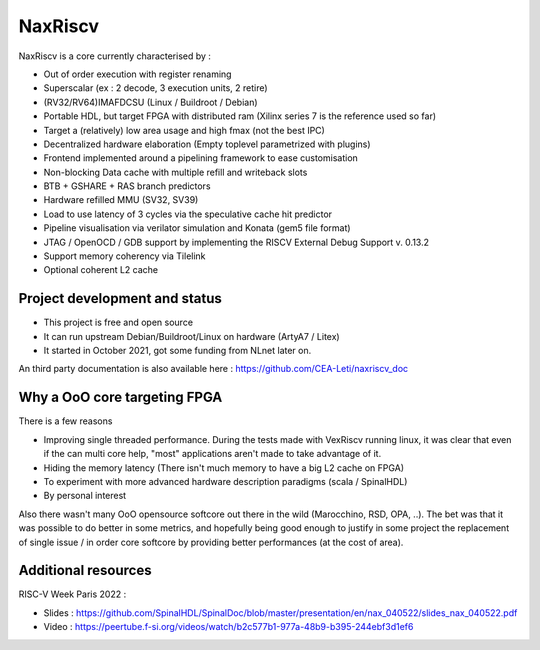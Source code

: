 .. role:: raw-html-m2r(raw)
   :format: html

NaxRiscv
==========


NaxRiscv is a core currently characterised by :

- Out of order execution with register renaming
- Superscalar (ex : 2 decode, 3 execution units, 2 retire)
- (RV32/RV64)IMAFDCSU (Linux / Buildroot / Debian)
- Portable HDL, but target FPGA with distributed ram (Xilinx series 7 is the reference used so far)
- Target a (relatively) low area usage and high fmax (not the best IPC)
- Decentralized hardware elaboration (Empty toplevel parametrized with plugins)
- Frontend implemented around a pipelining framework to ease customisation
- Non-blocking Data cache with multiple refill and writeback slots
- BTB + GSHARE + RAS branch predictors
- Hardware refilled MMU (SV32, SV39)
- Load to use latency of 3 cycles via the speculative cache hit predictor
- Pipeline visualisation via verilator simulation and Konata (gem5 file format)
- JTAG / OpenOCD / GDB support by implementing the RISCV External Debug Support v. 0.13.2
- Support memory coherency via Tilelink
- Optional coherent L2 cache

Project development and status
^^^^^^^^^^^^^^^^^^^^^^^^^^^^^^^^^

- This project is free and open source
- It can run upstream Debian/Buildroot/Linux on hardware (ArtyA7 / Litex)
- It started in October 2021, got some funding from NLnet later on.

An third party documentation is also available here : https://github.com/CEA-Leti/naxriscv_doc

Why a OoO core targeting FPGA
^^^^^^^^^^^^^^^^^^^^^^^^^^^^^^^^^

There is a few reasons

- Improving single threaded performance.
  During the tests made with VexRiscv running linux, it was clear that even if the can multi core help, "most" applications aren't made to take advantage of it.
- Hiding the memory latency (There isn't much memory to have a big L2 cache on FPGA)
- To experiment with more advanced hardware description paradigms (scala / SpinalHDL)
- By personal interest

Also there wasn't many OoO opensource softcore out there in the wild (Marocchino, RSD, OPA, ..).
The bet was that it was possible to do better in some metrics, and hopefully being good enough to justify in some project
the replacement of single issue / in order core softcore by providing better performances (at the cost of area).

Additional resources
^^^^^^^^^^^^^^^^^^^^^^^^^^^^^^^^^

RISC-V Week Paris 2022 :

- Slides : https://github.com/SpinalHDL/SpinalDoc/blob/master/presentation/en/nax_040522/slides_nax_040522.pdf
- Video : https://peertube.f-si.org/videos/watch/b2c577b1-977a-48b9-b395-244ebf3d1ef6

